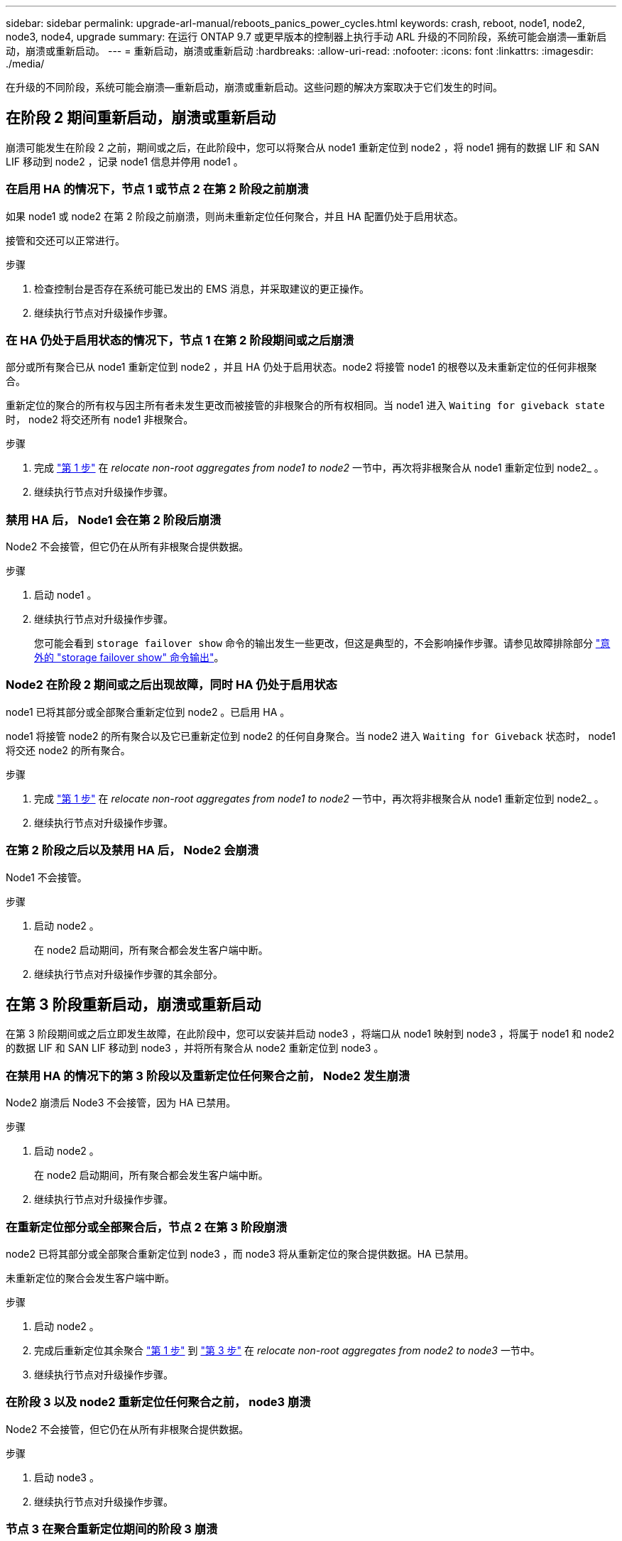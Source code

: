 ---
sidebar: sidebar 
permalink: upgrade-arl-manual/reboots_panics_power_cycles.html 
keywords: crash, reboot, node1, node2, node3, node4, upgrade 
summary: 在运行 ONTAP 9.7 或更早版本的控制器上执行手动 ARL 升级的不同阶段，系统可能会崩溃—重新启动，崩溃或重新启动。 
---
= 重新启动，崩溃或重新启动
:hardbreaks:
:allow-uri-read: 
:nofooter: 
:icons: font
:linkattrs: 
:imagesdir: ./media/


[role="lead"]
在升级的不同阶段，系统可能会崩溃—重新启动，崩溃或重新启动。这些问题的解决方案取决于它们发生的时间。



== 在阶段 2 期间重新启动，崩溃或重新启动

崩溃可能发生在阶段 2 之前，期间或之后，在此阶段中，您可以将聚合从 node1 重新定位到 node2 ，将 node1 拥有的数据 LIF 和 SAN LIF 移动到 node2 ，记录 node1 信息并停用 node1 。



=== 在启用 HA 的情况下，节点 1 或节点 2 在第 2 阶段之前崩溃

如果 node1 或 node2 在第 2 阶段之前崩溃，则尚未重新定位任何聚合，并且 HA 配置仍处于启用状态。

接管和交还可以正常进行。

.步骤
. 检查控制台是否存在系统可能已发出的 EMS 消息，并采取建议的更正操作。
. 继续执行节点对升级操作步骤。




=== 在 HA 仍处于启用状态的情况下，节点 1 在第 2 阶段期间或之后崩溃

部分或所有聚合已从 node1 重新定位到 node2 ，并且 HA 仍处于启用状态。node2 将接管 node1 的根卷以及未重新定位的任何非根聚合。

重新定位的聚合的所有权与因主所有者未发生更改而被接管的非根聚合的所有权相同。当 node1 进入 `Waiting for giveback state` 时， node2 将交还所有 node1 非根聚合。

.步骤
. 完成 link:relocate_non_root_aggr_node1_node2.html#step1["第 1 步"] 在 _relocate non-root aggregates from node1 to node2_ 一节中，再次将非根聚合从 node1 重新定位到 node2_ 。
. 继续执行节点对升级操作步骤。




=== 禁用 HA 后， Node1 会在第 2 阶段后崩溃

Node2 不会接管，但它仍在从所有非根聚合提供数据。

.步骤
. 启动 node1 。
. 继续执行节点对升级操作步骤。
+
您可能会看到 `storage failover show` 命令的输出发生一些更改，但这是典型的，不会影响操作步骤。请参见故障排除部分 link:issues_multiple_stages_of_procedure.html#Unexpected-storage-failover-show-command-output["意外的 "storage failover show" 命令输出"]。





=== Node2 在阶段 2 期间或之后出现故障，同时 HA 仍处于启用状态

node1 已将其部分或全部聚合重新定位到 node2 。已启用 HA 。

node1 将接管 node2 的所有聚合以及它已重新定位到 node2 的任何自身聚合。当 node2 进入 `Waiting for Giveback` 状态时， node1 将交还 node2 的所有聚合。

.步骤
. 完成 link:relocate_non_root_aggr_node1_node2.html#step1["第 1 步"] 在 _relocate non-root aggregates from node1 to node2_ 一节中，再次将非根聚合从 node1 重新定位到 node2_ 。
. 继续执行节点对升级操作步骤。




=== 在第 2 阶段之后以及禁用 HA 后， Node2 会崩溃

Node1 不会接管。

.步骤
. 启动 node2 。
+
在 node2 启动期间，所有聚合都会发生客户端中断。

. 继续执行节点对升级操作步骤的其余部分。




== 在第 3 阶段重新启动，崩溃或重新启动

在第 3 阶段期间或之后立即发生故障，在此阶段中，您可以安装并启动 node3 ，将端口从 node1 映射到 node3 ，将属于 node1 和 node2 的数据 LIF 和 SAN LIF 移动到 node3 ，并将所有聚合从 node2 重新定位到 node3 。



=== 在禁用 HA 的情况下的第 3 阶段以及重新定位任何聚合之前， Node2 发生崩溃

Node2 崩溃后 Node3 不会接管，因为 HA 已禁用。

.步骤
. 启动 node2 。
+
在 node2 启动期间，所有聚合都会发生客户端中断。

. 继续执行节点对升级操作步骤。




=== 在重新定位部分或全部聚合后，节点 2 在第 3 阶段崩溃

node2 已将其部分或全部聚合重新定位到 node3 ，而 node3 将从重新定位的聚合提供数据。HA 已禁用。

未重新定位的聚合会发生客户端中断。

.步骤
. 启动 node2 。
. 完成后重新定位其余聚合 link:relocate_non_root_aggr_node2_node3.html#step1["第 1 步"] 到 link:relocate_non_root_aggr_node2_node3.html#step3["第 3 步"] 在 _relocate non-root aggregates from node2 to node3_ 一节中。
. 继续执行节点对升级操作步骤。




=== 在阶段 3 以及 node2 重新定位任何聚合之前， node3 崩溃

Node2 不会接管，但它仍在从所有非根聚合提供数据。

.步骤
. 启动 node3 。
. 继续执行节点对升级操作步骤。




=== 节点 3 在聚合重新定位期间的阶段 3 崩溃

如果 node2 将聚合重新定位到 node3 时 node3 崩溃，则 node2 将中止任何剩余聚合的重新定位。

Node2 将继续为其余聚合提供服务，但已重新定位到 Node3 的聚合会在 Node3 启动期间发生客户端中断。

.步骤
. 启动 node3 。
. 完成 link:relocate_non_root_aggr_node2_node3.html#step3["第 3 步"] 再次在 _relocate non-root aggregates from node2 to node3_ 一节中。
. 继续执行节点对升级操作步骤。




=== Node3 在第 3 阶段崩溃后无法启动

由于发生灾难性故障，在第 3 阶段发生崩溃后无法启动 node3 。

.步骤
. 请联系技术支持。




=== Node2 在第 3 阶段之后但在第 5 阶段之前崩溃

Node3 将继续为所有聚合提供数据。已禁用 HA 对。

.步骤
. 启动 node2 。
. 继续执行节点对升级操作步骤。




=== Node3 在第 3 阶段之后但在第 5 阶段之前崩溃

Node3 在第 3 阶段之后但在第 5 阶段之前崩溃。已禁用 HA 对。

.步骤
. 启动 node3 。
+
所有聚合都会发生客户端中断。

. 继续执行节点对升级操作步骤。




== 在第 5 阶段重新启动，崩溃或重新启动

在第 5 阶段，即安装和启动 node4 ，将端口从 node2 映射到 node4 ，将属于 node2 的数据 LIF 和 SAN LIF 从 node3 移动到 node4 以及将 node2 的所有聚合从 node3 重新定位到 node4 的阶段，可能会发生崩溃。



=== Node3 在第 5 阶段崩溃

node3 已将 node2 的部分或全部聚合重新定位到 node4 。Node4 不会接管，但会继续为 Node3 已重新定位的非根聚合提供服务。已禁用 HA 对。

其余聚合会发生中断，直到 node3 重新启动为止。

.步骤
. 启动 node3 。
. 重复重新定位属于 node2 的其余聚合 link:relocate_node2_non_root_aggr_node3_node4.html#Step1["第 1 步"] 到 link:relocate_node2_non_root_aggr_node3_node4.html#step3["第 3 步"] 在 _relocate node2 的非根聚合从 node3 重新定位到 node4_ 一节中。
. 继续执行节点对升级操作步骤。




=== Node4 在第 5 阶段崩溃

node3 已将 node2 的部分或全部聚合重新定位到 node4 。node3 不会接管，但会继续为 node3 拥有的以及未重新定位的非根聚合提供服务。HA 已禁用。

非根聚合会发生中断，直到 node4 重新启动为止，这些聚合已重新定位。

.步骤
. 启动 node4 。
. 重新完成属于 node2 的其余聚合的重新定位 link:relocate_node2_non_root_aggr_node3_node4.html#Step1["第 1 步"] 到 link:relocate_node2_non_root_aggr_node3_node4.html#step3["第 3 步"] 在 _relocate node2 的非根聚合从 node3 重新定位到 node4_ 中。
. 继续执行节点对升级操作步骤。


